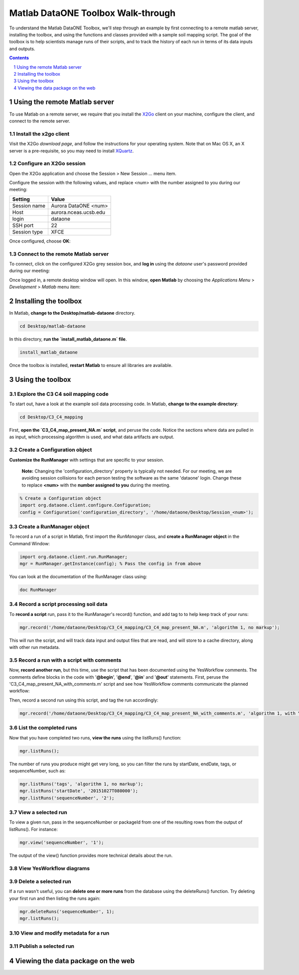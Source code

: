 Matlab DataONE Toolbox Walk-through
===================================
To understand the Matlab DataONE Toolbox, we'll step through an example by first connecting to a remote matlab server, installing the toolbox, and using the functions and classes provided with a sample soil mapping script.  The goal of the toolbox is to help scientists manage runs of their scripts, and to track the history of each run in terms of its data inputs and outputs.

.. sectnum::
.. contents::
  :depth: 1


Using the remote Matlab server
------------------------------
To use Matlab on a remote server, we require that you install the X2Go_ client on your machine, configure the client, and connect to the remote server.

.. _X2Go: http:x2go.org


Install the x2go client
~~~~~~~~~~~~~~~~~~~~~~~
Visit the X2Go `download page`, and follow the instructions for your operating system.  Note that on Mac OS X, an X server is a pre-requisite, so you may need to install XQuartz_.

.. _XQuartz: http://xquartz.macosforge.org/landing/


Configure an X2Go session
~~~~~~~~~~~~~~~~~~~~~~~~~
Open the X2Go application and choose the  Session > New Session ... menu item.

.. image:: images/x2go-install/x2go-new-session.png

Configure the session with the following values, and replace <num> with the number assigned to you during our meeting:

.. table: Session values

============== ======================
   Setting             Value
============== ======================
 Session name   Aurora DataONE <num>
 Host           aurora.nceas.ucsb.edu
 login          dataone
 SSH port       22
 Session type   XFCE
============== ======================

Once configured, choose **OK**:

.. image:: images/x2go-install/x2go-session-configure.png


Connect to the remote Matlab server
~~~~~~~~~~~~~~~~~~~~~~~~~~~~~~~~~~~
To connect, click on the configured X2Go grey session box, and **log in** using the `dataone` user's password provided during our meeting:

.. image:: images/x2go-install/x2go-login.png

Once logged in, a remote desktop window will open.  In this window, **open Matlab** by choosing the `Applications Menu` > `Development` > `Matlab` menu item:
  
.. image:: images/x2go-install/x2go-open-matlab.png


Installing the toolbox
----------------------
In Matlab, **change to the Desktop/matlab-dataone** directory.  

.. code:: matlab
  
  cd Desktop/matlab-dataone

In this directory, **run the `install_matlab_dataone.m` file**.

.. code:: matlab
  
  install_matlab_dataone

.. image:: images/matlab-walkthrough/install-matlab-dataone.png

Once the toolbox is installed, **restart Matlab** to ensure all libraries are available.


Using the toolbox
----------------- 
Explore the C3 C4 soil mapping code
~~~~~~~~~~~~~~~~~~~~~~~~~~~~~~~~~~~
To start out, have a look at the example soil data processing code.  In Matlab, **change to the example directory**:

.. code:: matlab

  cd Desktop/C3_C4_mapping
  
First, **open the `C3_C4_map_present_NA.m` script**, and peruse the code.  Notice the sections where data are pulled in as input, which processing algorithm is used, and what data artifacts are output.

.. image:: images/matlab-walkthrough/review-soil-script-1.png


Create a Configuration object
~~~~~~~~~~~~~~~~~~~~~~~~~~~~~
**Customize the RunManager** with settings that are specific to your session. 

 **Note:** Changing the 'configuration_directory' property is typically not needed. For our meeting, we are avoiding session collisions for each person testing the software as the same 'dataone' login. Change these to replace **<num>** with the **number assigned to you** during the meeting.

.. code:: matlab

  % Create a Configuration object
  import org.dataone.client.configure.Configuration;
  config = Configuration('configuration_directory', '/home/dataone/Desktop/Session_<num>');

  
Create a RunManager object
~~~~~~~~~~~~~~~~~~~~~~~~~~
To record a run of a script in Matlab, first import the `RunManager` class, and **create a RunManager object** in the Command Window:

.. code:: matlab

  import org.dataone.client.run.RunManager;
  mgr = RunManager.getInstance(config); % Pass the config in from above
    
You can look at the documentation of the RunManager class using:

.. code:: matlab

  doc RunManager


Record a script processing soil data
~~~~~~~~~~~~~~~~~~~~~~~~~~~~~~~~~~~~
To **record a script** run, pass it to the RunManager's record() function, and add tag to to help keep track of your runs:

.. code:: matlab

  mgr.record('/home/dataone/Desktop/C3_C4_mapping/C3_C4_map_present_NA.m', 'algorithm 1, no markup');
  
This will run the script, and will track data input and output files that are read, and will store  to a cache directory, along with other run metadata.


Record a run with a script with comments
~~~~~~~~~~~~~~~~~~~~~~~~~~~~~~~~~~~~~~~~
Now, **record another run**, but this time, use the script that has been documented using the YesWorkflow comments.  The comments define blocks in the code with '**@begin**', '**@end**', '**@in**' and '**@out**' statements.  First, peruse the 'C3_C4_map_present_NA_with_comments.m' script and see how YesWorkflow comments communicate the planned workflow:

.. image:: images/matlab-walkthrough/yesworkflow-comments.png


Then, record a second run using this script, and tag the run accordingly:

.. code:: matlab

  mgr.record('/home/dataone/Desktop/C3_C4_mapping/C3_C4_map_present_NA_with_comments.m', 'algorithm 1, with YW comments');


List the completed runs
~~~~~~~~~~~~~~~~~~~~~~~
Now that you have completed two runs, **view the runs** using the listRuns() function:

.. code:: matlab

  mgr.listRuns();
  
The number of runs you produce might get very long, so you can filter the runs by startDate, endDate, tags, or sequenceNumber, such as:

.. code:: matlab

  mgr.listRuns('tags', 'algorithm 1, no markup');
  mgr.listRuns('startDate', '20151027T080000');
  mgr.listRuns('sequenceNumber', '2');


View a selected run
~~~~~~~~~~~~~~~~~~~
To view a given run, pass in the sequenceNumber or packageId from one of the resulting rows from the output of listRuns().  For instance:

.. code:: matlab
  
  mgr.view('sequenceNumber', '1');

The output of the view() function provides more technical details about the run.


View YesWorkflow diagrams
~~~~~~~~~~~~~~~~~~~~~~~~~~~~~~~~~~


Delete a selected run
~~~~~~~~~~~~~~~~~~~~~
If a run wasn't useful, you can **delete one or more runs** from the database using the deleteRuns() function. Try deleting your first run and then listing the runs again:

.. code:: matlab

  mgr.deleteRuns('sequenceNumber', 1);
  mgr.listRuns();


View and modify metadata for a run
~~~~~~~~~~~~~~~~~~~~~~~~~~~~~~~~~~


Publish a selected run
~~~~~~~~~~~~~~~~~~~~~~


Viewing the data package on the web
-----------------------------------


